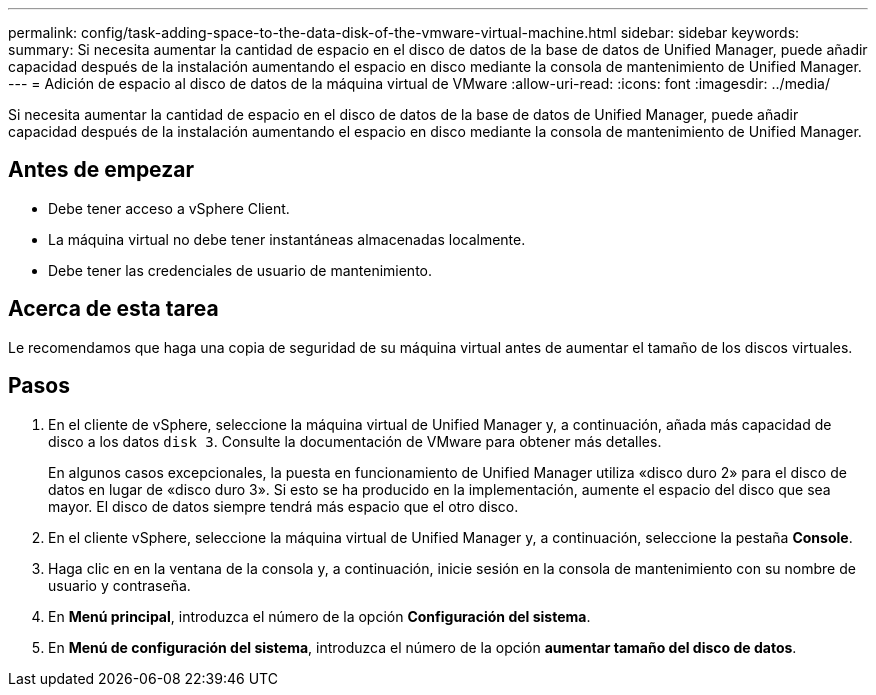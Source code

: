 ---
permalink: config/task-adding-space-to-the-data-disk-of-the-vmware-virtual-machine.html 
sidebar: sidebar 
keywords:  
summary: Si necesita aumentar la cantidad de espacio en el disco de datos de la base de datos de Unified Manager, puede añadir capacidad después de la instalación aumentando el espacio en disco mediante la consola de mantenimiento de Unified Manager. 
---
= Adición de espacio al disco de datos de la máquina virtual de VMware
:allow-uri-read: 
:icons: font
:imagesdir: ../media/


[role="lead"]
Si necesita aumentar la cantidad de espacio en el disco de datos de la base de datos de Unified Manager, puede añadir capacidad después de la instalación aumentando el espacio en disco mediante la consola de mantenimiento de Unified Manager.



== Antes de empezar

* Debe tener acceso a vSphere Client.
* La máquina virtual no debe tener instantáneas almacenadas localmente.
* Debe tener las credenciales de usuario de mantenimiento.




== Acerca de esta tarea

Le recomendamos que haga una copia de seguridad de su máquina virtual antes de aumentar el tamaño de los discos virtuales.



== Pasos

. En el cliente de vSphere, seleccione la máquina virtual de Unified Manager y, a continuación, añada más capacidad de disco a los datos `disk 3`. Consulte la documentación de VMware para obtener más detalles.
+
En algunos casos excepcionales, la puesta en funcionamiento de Unified Manager utiliza «disco duro 2» para el disco de datos en lugar de «disco duro 3». Si esto se ha producido en la implementación, aumente el espacio del disco que sea mayor. El disco de datos siempre tendrá más espacio que el otro disco.

. En el cliente vSphere, seleccione la máquina virtual de Unified Manager y, a continuación, seleccione la pestaña *Console*.
. Haga clic en en la ventana de la consola y, a continuación, inicie sesión en la consola de mantenimiento con su nombre de usuario y contraseña.
. En *Menú principal*, introduzca el número de la opción *Configuración del sistema*.
. En *Menú de configuración del sistema*, introduzca el número de la opción *aumentar tamaño del disco de datos*.

